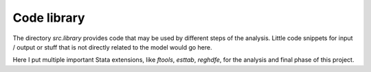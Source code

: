.. _library:

************
Code library
************


The directory *src.library* provides code that may be used by different steps of the analysis. Little code snippets for input / output or stuff that is not directly related to the model would go here.

Here I put multiple important Stata extensions, like *ftools*, *esttab*, *reghdfe*, for the analysis and final phase of this project.
